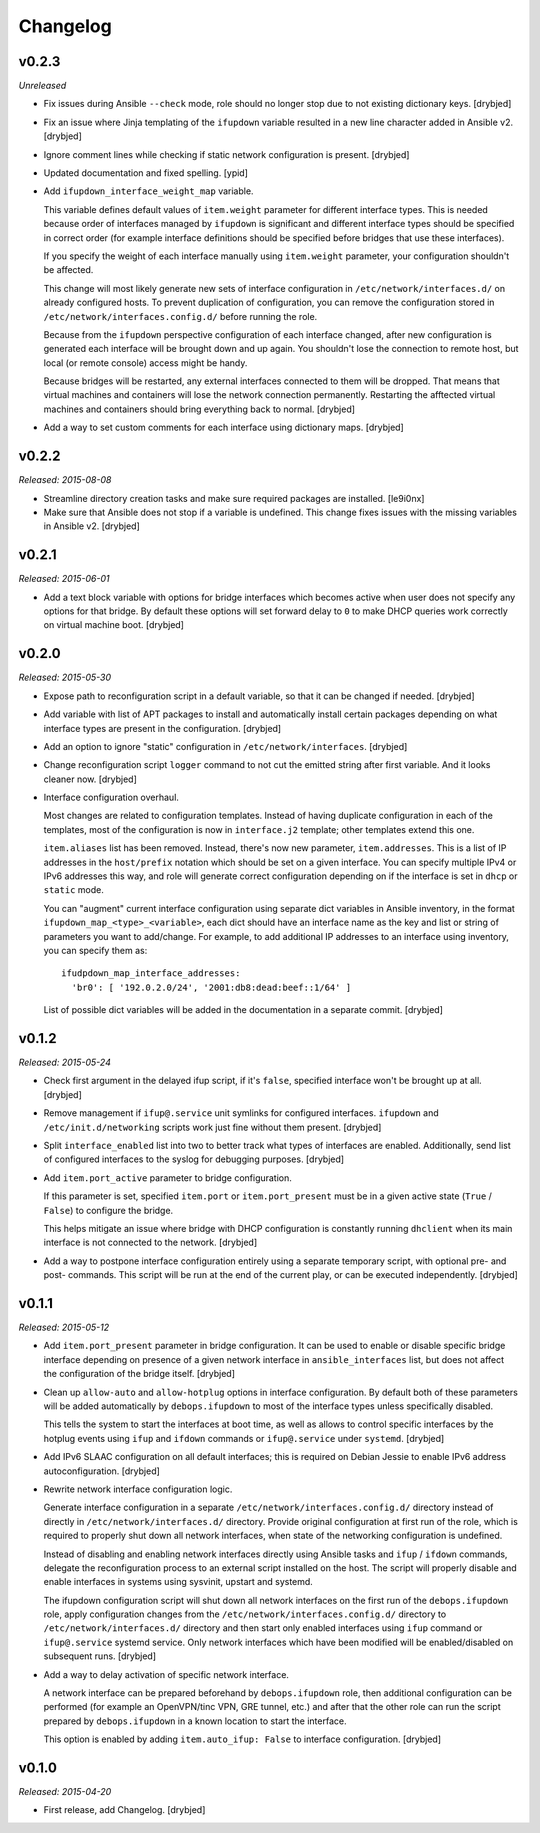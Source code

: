 Changelog
=========

v0.2.3
------

*Unreleased*

- Fix issues during Ansible ``--check`` mode, role should no longer stop due to
  not existing dictionary keys. [drybjed]

- Fix an issue where Jinja templating of the ``ifupdown`` variable resulted in
  a new line character added in Ansible v2. [drybjed]

- Ignore comment lines while checking if static network configuration is
  present. [drybjed]

- Updated documentation and fixed spelling. [ypid]

- Add ``ifupdown_interface_weight_map`` variable.

  This variable defines default values of ``item.weight`` parameter for
  different interface types. This is needed because order of interfaces managed
  by ``ifupdown`` is significant and different interface types should be
  specified in correct order (for example interface definitions should be
  specified before bridges that use these interfaces).

  If you specify the weight of each interface manually using ``item.weight``
  parameter, your configuration shouldn't be affected.

  This change will most likely generate new sets of interface configuration in
  ``/etc/network/interfaces.d/`` on already configured hosts. To prevent
  duplication of configuration, you can remove the configuration stored in
  ``/etc/network/interfaces.config.d/`` before running the role.

  Because from the ``ifupdown`` perspective configuration of each interface
  changed, after new configuration is generated each interface will be brought
  down and up again. You shouldn't lose the connection to remote host, but
  local (or remote console) access might be handy.

  Because bridges will be restarted, any external interfaces connected to them
  will be dropped. That means that virtual machines and containers will lose
  the network connection permanently. Restarting the afftected virtual machines
  and containers should bring everything back to normal. [drybjed]

- Add a way to set custom comments for each interface using dictionary maps.
  [drybjed]

v0.2.2
------

*Released: 2015-08-08*

- Streamline directory creation tasks and make sure required packages are
  installed. [le9i0nx]

- Make sure that Ansible does not stop if a variable is undefined. This change
  fixes issues with the missing variables in Ansible v2. [drybjed]

v0.2.1
------

*Released: 2015-06-01*

- Add a text block variable with options for bridge interfaces which becomes
  active when user does not specify any options for that bridge. By default
  these options will set forward delay to ``0`` to make DHCP queries work
  correctly on virtual machine boot. [drybjed]

v0.2.0
------

*Released: 2015-05-30*

- Expose path to reconfiguration script in a default variable, so that it can
  be changed if needed. [drybjed]

- Add variable with list of APT packages to install and automatically install
  certain packages depending on what interface types are present in the
  configuration. [drybjed]

- Add an option to ignore "static" configuration in
  ``/etc/network/interfaces``. [drybjed]

- Change reconfiguration script ``logger`` command to not cut the emitted
  string after first variable. And it looks cleaner now. [drybjed]

- Interface configuration overhaul.

  Most changes are related to configuration templates. Instead of having
  duplicate configuration in each of the templates, most of the configuration
  is now in ``interface.j2`` template; other templates extend this one.

  ``item.aliases`` list has been removed. Instead, there's now new parameter,
  ``item.addresses``. This is a list of IP addresses in the ``host/prefix``
  notation which should be set on a given interface. You can specify multiple
  IPv4 or IPv6 addresses this way, and role will generate correct configuration
  depending on if the interface is set in ``dhcp`` or ``static`` mode.

  You can "augment" current interface configuration using separate dict
  variables in Ansible inventory, in the format
  ``ifupdown_map_<type>_<variable>``, each dict should have an interface name
  as the key and list or string of parameters you want to add/change. For
  example, to add additional IP addresses to an interface using inventory, you
  can specify them as::

      ifudpdown_map_interface_addresses:
        'br0': [ '192.0.2.0/24', '2001:db8:dead:beef::1/64' ]

  List of possible dict variables will be added in the documentation in
  a separate commit. [drybjed]

v0.1.2
------

*Released: 2015-05-24*

- Check first argument in the delayed ifup script, if it's ``false``, specified
  interface won't be brought up at all. [drybjed]

- Remove management if ``ifup@.service`` unit symlinks for configured
  interfaces. ``ifupdown`` and ``/etc/init.d/networking`` scripts work just
  fine without them present. [drybjed]

- Split ``interface_enabled`` list into two to better track what types of
  interfaces are enabled. Additionally, send list of configured interfaces to
  the syslog for debugging purposes. [drybjed]

- Add ``item.port_active`` parameter to bridge configuration.

  If this parameter is set, specified ``item.port`` or ``item.port_present``
  must be in a given active state (``True`` / ``False``) to configure the
  bridge.

  This helps mitigate an issue where bridge with DHCP configuration is
  constantly running ``dhclient`` when its main interface is not connected to
  the network. [drybjed]

- Add a way to postpone interface configuration entirely using a separate
  temporary script, with optional pre- and post- commands. This script will be
  run at the end of the current play, or can be executed independently.
  [drybjed]

v0.1.1
------

*Released: 2015-05-12*

- Add ``item.port_present`` parameter in bridge configuration. It can be used
  to enable or disable specific bridge interface depending on presence of
  a given network interface in ``ansible_interfaces`` list, but does not affect
  the configuration of the bridge itself. [drybjed]

- Clean up ``allow-auto`` and ``allow-hotplug`` options in interface
  configuration. By default both of these parameters will be added
  automatically by ``debops.ifupdown`` to most of the interface types unless
  specifically disabled.

  This tells the system to start the interfaces at boot time, as well as allows
  to control specific interfaces by the hotplug events using ``ifup`` and
  ``ifdown`` commands or ``ifup@.service`` under ``systemd``. [drybjed]

- Add IPv6 SLAAC configuration on all default interfaces; this is required on
  Debian Jessie to enable IPv6 address autoconfiguration.  [drybjed]

- Rewrite network interface configuration logic.

  Generate interface configuration in a separate
  ``/etc/network/interfaces.config.d/`` directory instead of directly in
  ``/etc/network/interfaces.d/`` directory. Provide original configuration at
  first run of the role, which is required to properly shut down all network
  interfaces, when state of the networking configuration is undefined.

  Instead of disabling and enabling network interfaces directly using Ansible
  tasks and ``ifup`` / ``ifdown`` commands, delegate the reconfiguration
  process to an external script installed on the host. The script will properly
  disable and enable interfaces in systems using sysvinit, upstart and systemd.

  The ifupdown configuration script will shut down all network interfaces on
  the first run of the ``debops.ifupdown`` role, apply configuration changes
  from the ``/etc/network/interfaces.config.d/`` directory to
  ``/etc/network/interfaces.d/`` directory and then start only enabled
  interfaces using ``ifup`` command or ``ifup@.service`` systemd service. Only
  network interfaces which have been modified will be enabled/disabled on
  subsequent runs. [drybjed]

- Add a way to delay activation of specific network interface.

  A network interface can be prepared beforehand by ``debops.ifupdown`` role,
  then additional configuration can be performed (for example an OpenVPN/tinc
  VPN, GRE tunnel, etc.) and after that the other role can run the script
  prepared by ``debops.ifupdown`` in a known location to start the interface.

  This option is enabled by adding ``item.auto_ifup: False`` to interface
  configuration. [drybjed]

v0.1.0
------

*Released: 2015-04-20*

- First release, add Changelog. [drybjed]

